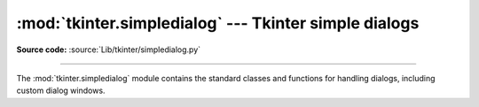 :mod:`tkinter.simpledialog` --- Tkinter simple dialogs
======================================================

.. module:: tkinter.simpledialog
   :platform: Tk
   :synopsis: Simple dialog windows

**Source code:** :source:`Lib/tkinter/simpledialog.py`

--------------

The :mod:`tkinter.simpledialog` module contains the standard classes and
functions for handling dialogs, including custom dialog windows.

.. class:: Dialog(self, parent, title = None)

   The base class for custom dialogs

    .. method:: body(self, master)

       Override to construct the dialog's interface and return widget that
       should have initial focus

    .. method:: buttonbox(self)

       Default behaviour adds OK and Cancel buttons. Override for custom button
       layouts.


.. Static factory function


.. function:: askfloat(title, prompt, **kw)
              askinteger(title, prompt, **kw)
              askstring(title, prompt, **kw)

   The above three functions provide dialogs that prompt the user to enter a value
   of the desired type.